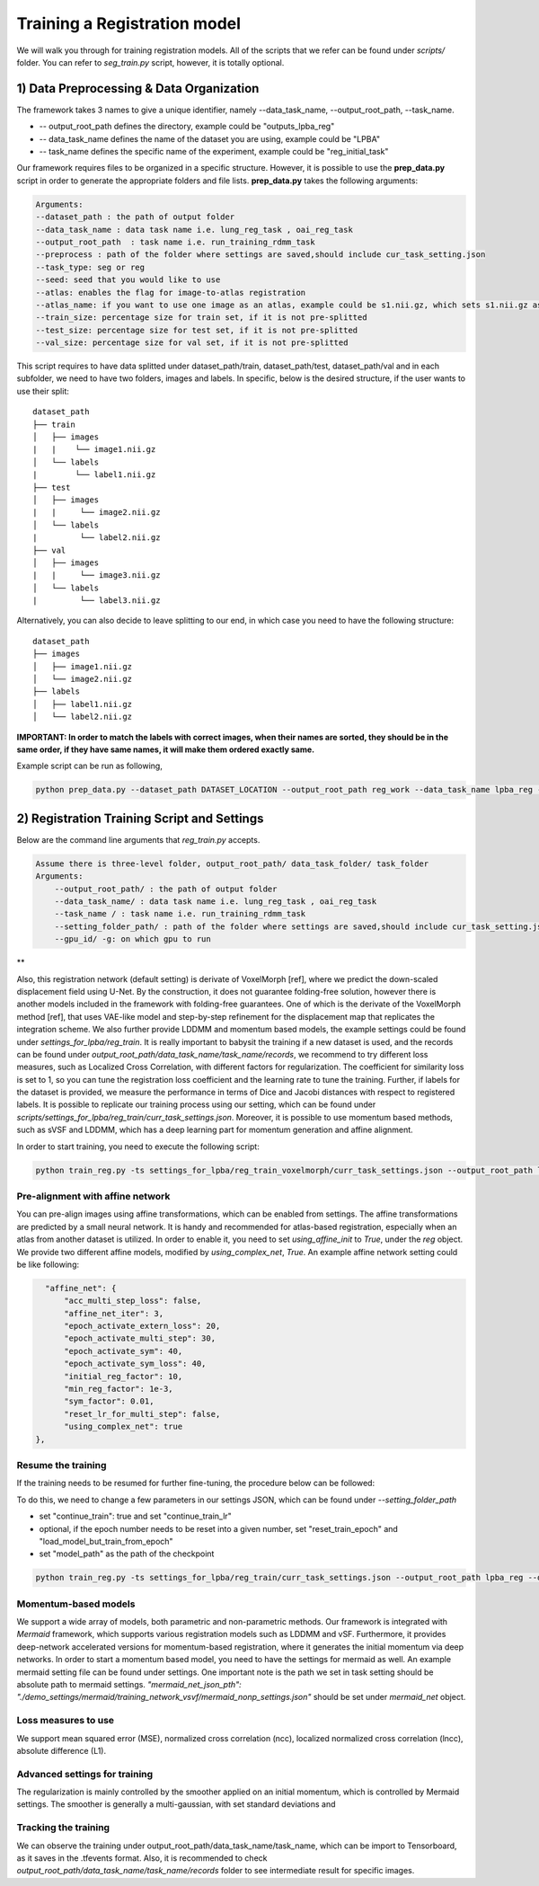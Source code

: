 Training a Registration model
========================================

.. _train_reg_model:



We will walk you through for training registration models.
All of the scripts that we refer can be found under `scripts/` folder. You can refer to *seg_train.py* script, however, it is totally optional.

1) Data Preprocessing & Data Organization   
########


The framework takes 3 names to give a unique identifier, namely --data_task_name, --output_root_path, --task_name.


* -- output_root_path defines the directory, example could be "outputs_lpba_reg"
* -- data_task_name defines the name of the dataset you are using, example could be "LPBA" 
* -- task_name defines the specific name of the experiment, example could be "reg_initial_task"

Our framework requires files to be organized in a specific structure. However, it is possible to use the **prep_data.py** script in order to generate the appropriate folders and file lists. **prep_data.py** takes the following arguments:

.. code:: shell

        Arguments:
        --dataset_path : the path of output folder
        --data_task_name : data task name i.e. lung_reg_task , oai_reg_task
        --output_root_path  : task name i.e. run_training_rdmm_task
        --preprocess : path of the folder where settings are saved,should include cur_task_setting.json
        --task_type: seg or reg
        --seed: seed that you would like to use
        --atlas: enables the flag for image-to-atlas registration
        --atlas_name: if you want to use one image as an atlas, example could be s1.nii.gz, which sets s1.nii.gz as atlas.
        --train_size: percentage size for train set, if it is not pre-splitted
        --test_size: percentage size for test set, if it is not pre-splitted
        --val_size: percentage size for val set, if it is not pre-splitted


This script requires to have data splitted under dataset_path/train, dataset_path/test, dataset_path/val and in each subfolder, we need to have two folders, images and labels.
In specific, below is the desired structure, if the user wants to use their split:
::
     dataset_path
     ├── train          
     │   ├── images
     |   |    └── image1.nii.gz
     │   └── labels
     |        └── label1.nii.gz
     ├── test          
     │   ├── images
     |   |     └── image2.nii.gz
     │   └── labels
     |         └── label2.nii.gz
     ├── val          
     │   ├── images
     |   |     └── image3.nii.gz
     │   └── labels
     |         └── label3.nii.gz



Alternatively, you can also decide to leave splitting to our end, in which case you need to have the following structure:
::
     dataset_path
     ├── images          
     │   ├── image1.nii.gz
     │   └── image2.nii.gz
     ├── labels          
     │   ├── label1.nii.gz
     │   └── label2.nii.gz
  

**IMPORTANT: In order to match the labels with correct images, when their names are sorted, they should be in the same order, if they have same names, it will make them ordered exactly same.** 



    
Example script can be run as following, 

.. code-block:: shell

  python prep_data.py --dataset_path DATASET_LOCATION --output_root_path reg_work --data_task_name lpba_reg --task_type reg 


2) Registration Training Script and Settings
########

Below are the command line arguments that *reg_train.py* accepts. 

.. code:: shell

        Assume there is three-level folder, output_root_path/ data_task_folder/ task_folder
        Arguments:
            --output_root_path/ : the path of output folder
            --data_task_name/ : data task name i.e. lung_reg_task , oai_reg_task
            --task_name / : task name i.e. run_training_rdmm_task
            --setting_folder_path/ : path of the folder where settings are saved,should include cur_task_setting.json
            --gpu_id/ -g: on which gpu to run

**

Also, this registration network (default setting) is derivate of VoxelMorph [ref], where we predict the down-scaled displacement field using U-Net. By the construction, it does not guarantee folding-free solution, however there is another models included in the framework with folding-free guarantees. One of which is the derivate of the VoxelMorph method [ref], that uses VAE-like model and step-by-step refinement for the displacement map that replicates the integration scheme. We also further provide LDDMM and momentum based models, the example settings could be found under `settings_for_lpba/reg_train`.
It is really important to babysit the training if a new dataset is used, and the records can be found under `output_root_path/data_task_name/task_name/records`, we recommend to try different loss measures, such as Localized Cross Correlation, with different factors for regularization. The coefficient for similarity loss is set to 1, so you can tune the registration loss coefficient and the learning rate to tune the training.
Further, if labels for the dataset is provided, we measure the performance in terms of Dice and Jacobi distances with respect to registered labels.
It is possible to replicate our training process using our setting, which can be found under `scripts/settings_for_lpba/reg_train/curr_task_settings.json`. Moreover, it is possible to use momentum based methods, such as sVSF and LDDMM, which has a deep learning part for momentum generation and affine alignment.

In order to start training, you need to execute the following script:

.. code-block:: shell

    python train_reg.py -ts settings_for_lpba/reg_train_voxelmorph/curr_task_settings.json --output_root_path lpba_reg --data_task_name lpba --task_name reg_with_unet


Pre-alignment with affine network
^^^^^^^^^^^^^^^^^^^^^^^
You can pre-align images using affine transformations, which can be enabled from settings. The affine transformations are predicted by a small neural network. It is handy and recommended for atlas-based registration, especially when an atlas from another dataset is utilized. In order to enable it, you need to set `using_affine_init` to `True`, under the `reg` object. We provide two different affine models, modified by `using_complex_net`, `True`. An example affine network setting could be like following:

..  code:: javascript

        "affine_net": {
            "acc_multi_step_loss": false,
            "affine_net_iter": 3,
            "epoch_activate_extern_loss": 20,
            "epoch_activate_multi_step": 30,
            "epoch_activate_sym": 40,
            "epoch_activate_sym_loss": 40,
            "initial_reg_factor": 10,
            "min_reg_factor": 1e-3,
            "sym_factor": 0.01,
            "reset_lr_for_multi_step": false,
            "using_complex_net": true
      },


Resume the training
^^^^^^^^^^^^^^^^^^^^^^^

If the training needs to be resumed for further fine-tuning, the procedure below can be followed:

To do this, we need to change a few parameters in our settings JSON, which can be found under `--setting_folder_path`

* set "continue_train": true  and set "continue_train_lr"
* optional, if the epoch number needs to be reset into a given number, set "reset_train_epoch" and "load_model_but_train_from_epoch"
* set "model_path" as the path of the checkpoint

..  code:: shell

    python train_reg.py -ts settings_for_lpba/reg_train/curr_task_settings.json --output_root_path lpba_reg --data_task_name lpba --task_name reg_with_unet_resumed


Momentum-based models
^^^^^^^^^^^^^^^^^^^^^^^
We support a wide array of models, both parametric and non-parametric methods. Our framework is integrated with *Mermaid* framework, which supports various registration models such as LDDMM and vSF. Furthermore, it provides deep-network accelerated versions for momentum-based registration, where it generates the initial momentum via deep networks.
In order to start a momentum based model, you need to have the settings for mermaid as well. An example mermaid setting file can be found under settings. One important note is the path we set in task setting should be absolute path to mermaid settings.
`"mermaid_net_json_pth": "./demo_settings/mermaid/training_network_vsvf/mermaid_nonp_settings.json"` should be set under *mermaid_net* object.



Loss measures to use
^^^^^^^^^^^^^^^^^^^^^^^
We support mean squared error (MSE), normalized cross correlation (ncc), localized normalized cross correlation (lncc), absolute difference (L1).


Advanced settings for training
^^^^^^^^^^^^^^^^^^^^^^^
The regularization is mainly controlled by the smoother applied on an initial momentum, which is controlled by Mermaid settings. The smoother is generally a multi-gaussian, with set standard deviations and 

Tracking the training
^^^^^^^^^^^^^^^^^^^^^^^

We can observe the training under output_root_path/data_task_name/task_name, which can be import to Tensorboard, as it saves in the .tfevents format. Also, it is recommended to check `output_root_path/data_task_name/task_name/records` folder to see intermediate result for specific images.

